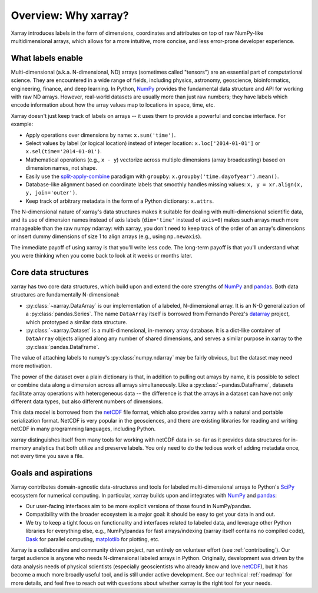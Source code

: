 Overview: Why xarray?
=====================

Xarray introduces labels in the form of dimensions, coordinates and attributes on top of
raw NumPy-like multidimensional arrays, which allows for a more intuitive, more concise,
and less error-prone developer experience.

What labels enable
------------------

Multi-dimensional (a.k.a. N-dimensional, ND) arrays (sometimes called
"tensors") are an essential part of computational science.
They are encountered in a wide range of fields, including physics, astronomy,
geoscience, bioinformatics, engineering, finance, and deep learning.
In Python, NumPy_ provides the fundamental data structure and API for
working with raw ND arrays.
However, real-world datasets are usually more than just raw numbers;
they have labels which encode information about how the array values map
to locations in space, time, etc.

Xarray doesn't just keep track of labels on arrays -- it uses them to provide a
powerful and concise interface. For example:

-  Apply operations over dimensions by name: ``x.sum('time')``.
-  Select values by label (or logical location) instead of integer location:
   ``x.loc['2014-01-01']`` or ``x.sel(time='2014-01-01')``.
-  Mathematical operations (e.g., ``x - y``) vectorize across multiple
   dimensions (array broadcasting) based on dimension names, not shape.
-  Easily use the `split-apply-combine <https://vita.had.co.nz/papers/plyr.pdf>`_
   paradigm with ``groupby``:
   ``x.groupby('time.dayofyear').mean()``.
-  Database-like alignment based on coordinate labels that smoothly
   handles missing values: ``x, y = xr.align(x, y, join='outer')``.
-  Keep track of arbitrary metadata in the form of a Python dictionary:
   ``x.attrs``.

The N-dimensional nature of xarray's data structures makes it suitable for dealing
with multi-dimensional scientific data, and its use of dimension names
instead of axis labels (``dim='time'`` instead of ``axis=0``) makes such
arrays much more manageable than the raw numpy ndarray: with xarray, you don't
need to keep track of the order of an array's dimensions or insert dummy dimensions of
size 1 to align arrays (e.g., using ``np.newaxis``).

The immediate payoff of using xarray is that you'll write less code. The
long-term payoff is that you'll understand what you were thinking when you come
back to look at it weeks or months later.

Core data structures
--------------------

xarray has two core data structures, which build upon and extend the core
strengths of NumPy_ and pandas_. Both data structures are fundamentally N-dimensional:

- :py:class:`~xarray.DataArray` is our implementation of a labeled, N-dimensional
  array. It is an N-D generalization of a :py:class:`pandas.Series`. The name
  ``DataArray`` itself is borrowed from Fernando Perez's datarray_ project,
  which prototyped a similar data structure.
- :py:class:`~xarray.Dataset` is a multi-dimensional, in-memory array database.
  It is a dict-like container of ``DataArray`` objects aligned along any number of
  shared dimensions, and serves a similar purpose in xarray to the
  :py:class:`pandas.DataFrame`.

The value of attaching labels to numpy's :py:class:`numpy.ndarray` may be
fairly obvious, but the dataset may need more motivation.

The power of the dataset over a plain dictionary is that, in addition to
pulling out arrays by name, it is possible to select or combine data along a
dimension across all arrays simultaneously. Like a
:py:class:`~pandas.DataFrame`, datasets facilitate array operations with
heterogeneous data -- the difference is that the arrays in a dataset can have
not only different data types, but also different numbers of dimensions.

This data model is borrowed from the netCDF_ file format, which also provides
xarray with a natural and portable serialization format. NetCDF is very popular
in the geosciences, and there are existing libraries for reading and writing
netCDF in many programming languages, including Python.

xarray distinguishes itself from many tools for working with netCDF data
in-so-far as it provides data structures for in-memory analytics that both
utilize and preserve labels. You only need to do the tedious work of adding
metadata once, not every time you save a file.

Goals and aspirations
---------------------

Xarray contributes domain-agnostic data-structures and tools for labeled
multi-dimensional arrays to Python's SciPy_ ecosystem for numerical computing.
In particular, xarray builds upon and integrates with NumPy_ and pandas_:

- Our user-facing interfaces aim to be more explicit versions of those found in
  NumPy/pandas.
- Compatibility with the broader ecosystem is a major goal: it should be easy
  to get your data in and out.
- We try to keep a tight focus on functionality and interfaces related to
  labeled data, and leverage other Python libraries for everything else, e.g.,
  NumPy/pandas for fast arrays/indexing (xarray itself contains no compiled
  code), Dask_ for parallel computing, matplotlib_ for plotting, etc.

Xarray is a collaborative and community driven project, run entirely on
volunteer effort (see :ref:`contributing`).
Our target audience is anyone who needs N-dimensional labeled arrays in Python.
Originally, development was driven by the data analysis needs of physical
scientists (especially geoscientists who already know and love
netCDF_), but it has become a much more broadly useful tool, and is still
under active development.
See our technical :ref:`roadmap` for more details, and feel free to reach out
with questions about whether xarray is the right tool for your needs.

.. _datarray: https://github.com/fperez/datarray
.. _Dask: http://dask.org
.. _matplotlib: http://matplotlib.org
.. _netCDF: http://www.unidata.ucar.edu/software/netcdf
.. _NumPy: http://www.numpy.org
.. _pandas: http://pandas.pydata.org
.. _SciPy: http://www.scipy.org
